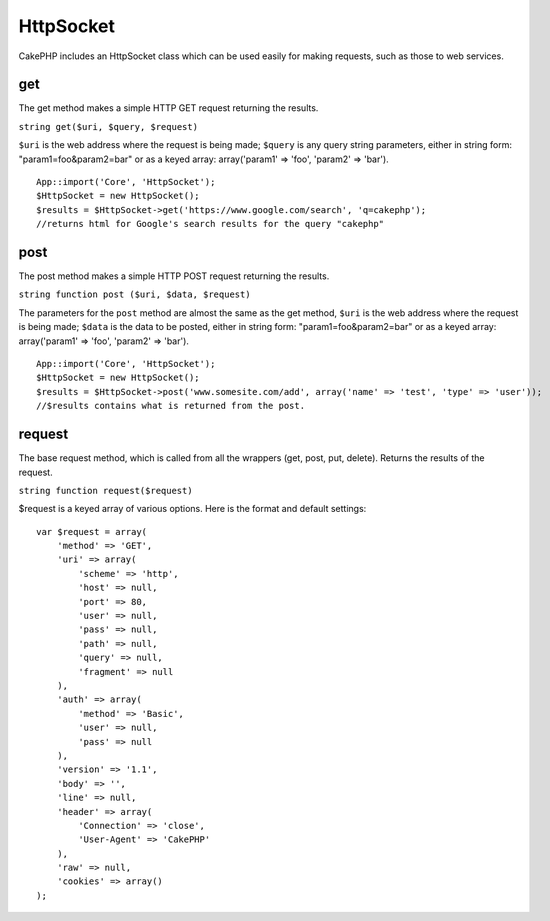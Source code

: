 HttpSocket
##########

CakePHP includes an HttpSocket class which can be used easily for making
requests, such as those to web services.

get
===

The get method makes a simple HTTP GET request returning the results.

``string get($uri, $query, $request)``

``$uri`` is the web address where the request is being made; ``$query``
is any query string parameters, either in string form:
"param1=foo&param2=bar" or as a keyed array: array('param1' => 'foo',
'param2' => 'bar').

::

    App::import('Core', 'HttpSocket');
    $HttpSocket = new HttpSocket();
    $results = $HttpSocket->get('https://www.google.com/search', 'q=cakephp');
    //returns html for Google's search results for the query "cakephp"

post
====

The post method makes a simple HTTP POST request returning the results.

``string function post ($uri, $data, $request)``

The parameters for the ``post`` method are almost the same as the get
method, ``$uri`` is the web address where the request is being made;
``$data`` is the data to be posted, either in string form:
"param1=foo&param2=bar" or as a keyed array: array('param1' => 'foo',
'param2' => 'bar').

::

    App::import('Core', 'HttpSocket');
    $HttpSocket = new HttpSocket();
    $results = $HttpSocket->post('www.somesite.com/add', array('name' => 'test', 'type' => 'user'));  
    //$results contains what is returned from the post.

request
=======

The base request method, which is called from all the wrappers (get,
post, put, delete). Returns the results of the request.

``string function request($request)``

$request is a keyed array of various options. Here is the format and
default settings:

::

    var $request = array(
        'method' => 'GET',
        'uri' => array(
            'scheme' => 'http',
            'host' => null,
            'port' => 80,
            'user' => null,
            'pass' => null,
            'path' => null,
            'query' => null,
            'fragment' => null
        ),
        'auth' => array(
            'method' => 'Basic',
            'user' => null,
            'pass' => null
        ),
        'version' => '1.1',
        'body' => '',
        'line' => null,
        'header' => array(
            'Connection' => 'close',
            'User-Agent' => 'CakePHP'
        ),
        'raw' => null,
        'cookies' => array()
    );

